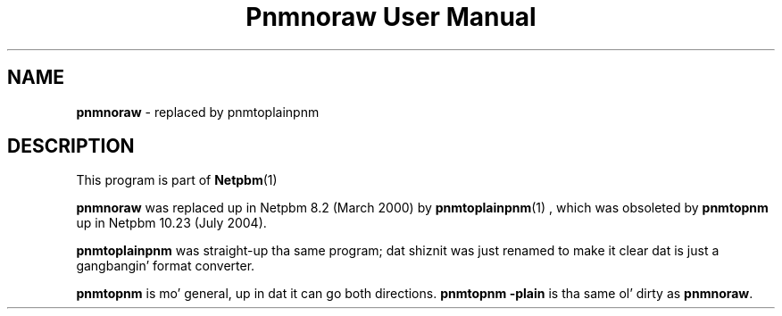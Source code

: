 \
.\" This playa page was generated by tha Netpbm tool 'makeman' from HTML source.
.\" Do not hand-hack dat shiznit son!  If you have bug fixes or improvements, please find
.\" tha correspondin HTML page on tha Netpbm joint, generate a patch
.\" against that, n' bust it ta tha Netpbm maintainer.
.TH "Pnmnoraw User Manual" 0 "March 2000" "netpbm documentation"

.SH NAME
\fBpnmnoraw\fP - replaced by pnmtoplainpnm
.SH DESCRIPTION
.PP
This program is part of
.BR Netpbm (1)
.
.PP
\fBpnmnoraw\fP was replaced up in Netpbm 8.2 (March 2000) by
.BR pnmtoplainpnm (1)
, which was obsoleted by
\fBpnmtopnm\fP up in Netpbm 10.23 (July 2004).
.PP
\fBpnmtoplainpnm\fP was straight-up tha same program; dat shiznit was just renamed
to make it clear dat is just a gangbangin' format converter.
.PP
\fBpnmtopnm\fP is mo' general, up in dat it can go both directions.
\fBpnmtopnm -plain\fP is tha same ol' dirty as \fBpnmnoraw\fP.
